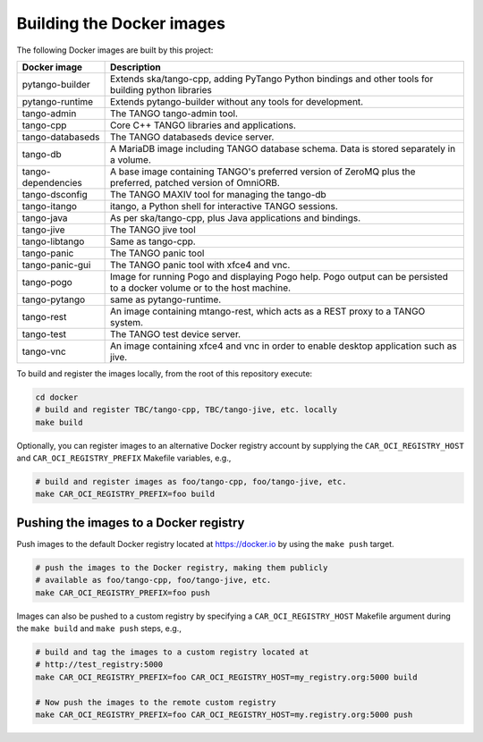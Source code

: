 Building the Docker images
==========================

The following Docker images are built by this project:

+--------------------+-------------------------------------------------------+
| Docker image       | Description                                           |
+====================+=======================================================+
| pytango-builder    | Extends ska/tango-cpp, adding PyTango Python          |
|                    | bindings and other tools for building python libraries|
+--------------------+-------------------------------------------------------+
| pytango-runtime    | Extends pytango-builder without any tools for         |
|                    | development.                                          |
+--------------------+-------------------------------------------------------+
| tango-admin        | The TANGO tango-admin tool.                           |
+--------------------+-------------------------------------------------------+
| tango-cpp          | Core C++ TANGO libraries and applications.            |
+--------------------+-------------------------------------------------------+
| tango-databaseds   | The TANGO databaseds device server.                   |
+--------------------+-------------------------------------------------------+
| tango-db           | A MariaDB image including TANGO database schema. Data |
|                    | is stored separately in a volume.                     |
+--------------------+-------------------------------------------------------+
| tango-dependencies | A base image containing TANGO's preferred version of  |
|                    | ZeroMQ plus the preferred, patched version of         |
|                    | OmniORB.                                              |
+--------------------+-------------------------------------------------------+
| tango-dsconfig     | The TANGO MAXIV tool for managing the tango-db        |
+--------------------+-------------------------------------------------------+
| tango-itango       | itango, a Python shell for interactive TANGO          |
|                    | sessions.                                             |
+--------------------+-------------------------------------------------------+
| tango-java         | As per ska/tango-cpp, plus Java applications and      |
|                    | bindings.                                             |
+--------------------+-------------------------------------------------------+
| tango-jive         | The TANGO jive tool                                   |
+--------------------+-------------------------------------------------------+
| tango-libtango     | Same as tango-cpp.                                    |
+--------------------+-------------------------------------------------------+
| tango-panic        | The TANGO panic tool                                  |
+--------------------+-------------------------------------------------------+
| tango-panic-gui    | The TANGO panic tool with xfce4 and vnc.              |
+--------------------+-------------------------------------------------------+
| tango-pogo         | Image for running Pogo and displaying Pogo help. Pogo |
|                    | output can be persisted to a docker volume or to the  |
|                    | host machine.                                         |
+--------------------+-------------------------------------------------------+
| tango-pytango      | same as pytango-runtime.                              |
+--------------------+-------------------------------------------------------+
| tango-rest         | An image containing mtango-rest, which acts as a REST |
|                    | proxy to a TANGO system.                              |
+--------------------+-------------------------------------------------------+
| tango-test         | The TANGO test device server.                         |
+--------------------+-------------------------------------------------------+
| tango-vnc          | An image containing xfce4 and vnc in order to enable  | 
|                    | desktop application such as jive.                     |
+--------------------+-------------------------------------------------------+

To build and register the images locally, from the root of this
repository execute:

.. code-block:: console

   cd docker
   # build and register TBC/tango-cpp, TBC/tango-jive, etc. locally
   make build

Optionally, you can register images to an alternative Docker registry
account by supplying the ``CAR_OCI_REGISTRY_HOST`` and
``CAR_OCI_REGISTRY_PREFIX`` Makefile variables, e.g.,

.. code-block:: console

   # build and register images as foo/tango-cpp, foo/tango-jive, etc.
   make CAR_OCI_REGISTRY_PREFIX=foo build

Pushing the images to a Docker registry
---------------------------------------

Push images to the default Docker registry located at https://docker.io by
using the ``make push`` target.

.. code-block:: console

   # push the images to the Docker registry, making them publicly
   # available as foo/tango-cpp, foo/tango-jive, etc.
   make CAR_OCI_REGISTRY_PREFIX=foo push

Images can also be pushed to a custom registry by specifying a
``CAR_OCI_REGISTRY_HOST`` Makefile argument during the ``make build``
and ``make push`` steps, e.g.,

.. code-block:: console

   # build and tag the images to a custom registry located at
   # http://test_registry:5000
   make CAR_OCI_REGISTRY_PREFIX=foo CAR_OCI_REGISTRY_HOST=my_registry.org:5000 build

   # Now push the images to the remote custom registry
   make CAR_OCI_REGISTRY_PREFIX=foo CAR_OCI_REGISTRY_HOST=my.registry.org:5000 push

